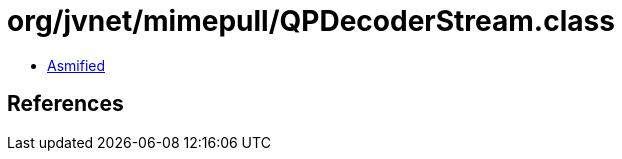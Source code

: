 = org/jvnet/mimepull/QPDecoderStream.class

 - link:QPDecoderStream-asmified.java[Asmified]

== References

